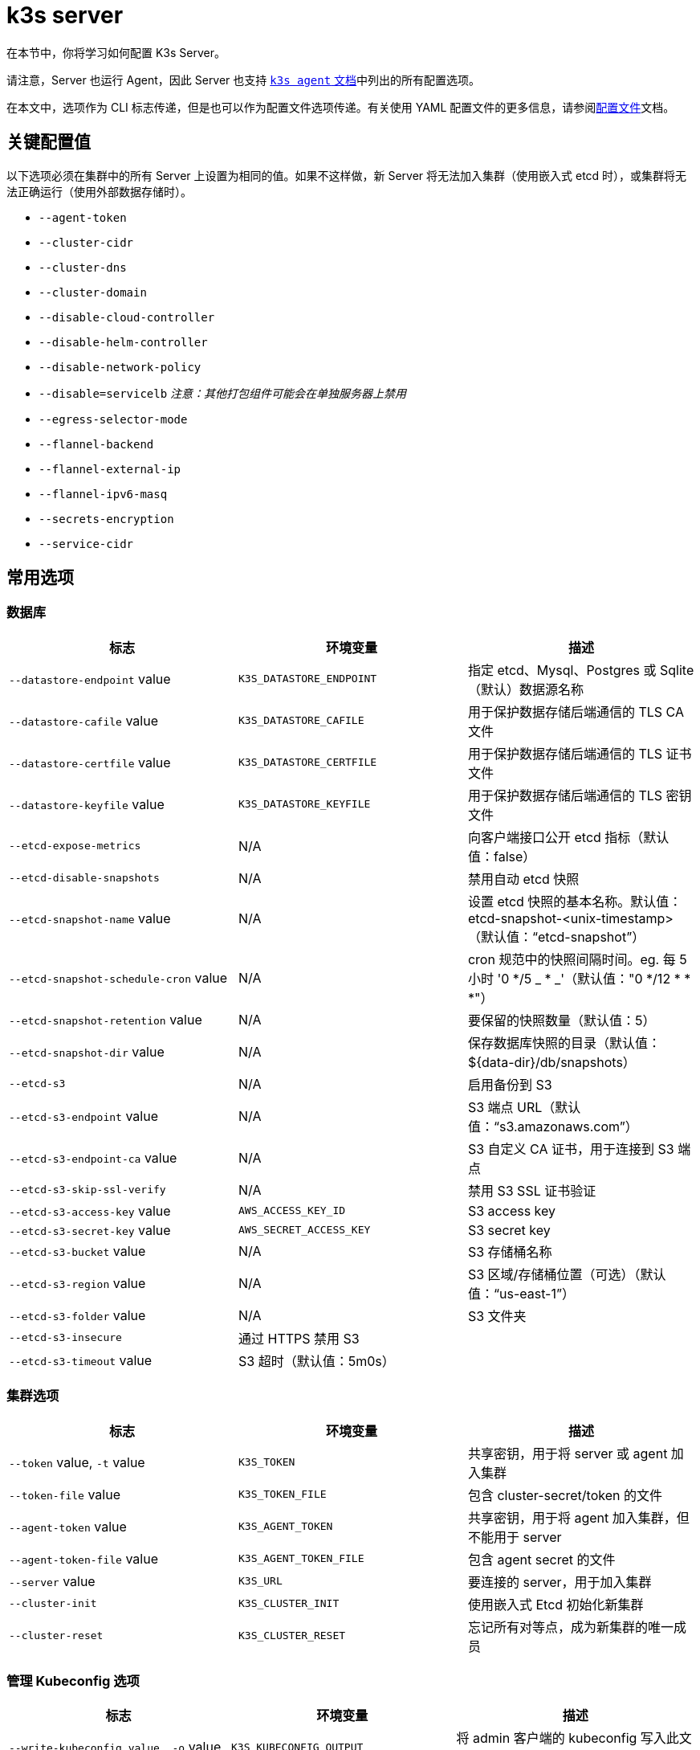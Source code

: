 = k3s server

在本节中，你将学习如何配置 K3s Server。

请注意，Server 也运行 Agent，因此 Server 也支持 xref:./agent.adoc[`k3s agent` 文档]中列出的所有配置选项。

在本文中，选项作为 CLI 标志传递，但是也可以作为配置文件选项传递。有关使用 YAML 配置文件的更多信息，请参阅link:../installation/configuration.adoc#配置文件[配置文件]文档。

== 关键配置值

以下选项必须在集群中的所有 Server 上设置为相同的值。如果不这样做，新 Server 将无法加入集群（使用嵌入式 etcd 时），或集群将无法正确运行（使用外部数据存储时）。

* `--agent-token`
* `--cluster-cidr`
* `--cluster-dns`
* `--cluster-domain`
* `--disable-cloud-controller`
* `--disable-helm-controller`
* `--disable-network-policy`
* `--disable=servicelb` _注意：其他打包组件可能会在单独服务器上禁用_
* `--egress-selector-mode`
* `--flannel-backend`
* `--flannel-external-ip`
* `--flannel-ipv6-masq`
* `--secrets-encryption`
* `--service-cidr`

== 常用选项

=== 数据库

|===
| 标志 | 环境变量 | 描述

| `--datastore-endpoint` value
| `K3S_DATASTORE_ENDPOINT`
| 指定 etcd、Mysql、Postgres 或 Sqlite（默认）数据源名称

| `--datastore-cafile` value
| `K3S_DATASTORE_CAFILE`
| 用于保护数据存储后端通信的 TLS CA 文件

| `--datastore-certfile` value
| `K3S_DATASTORE_CERTFILE`
| 用于保护数据存储后端通信的 TLS 证书文件

| `--datastore-keyfile` value
| `K3S_DATASTORE_KEYFILE`
| 用于保护数据存储后端通信的 TLS 密钥文件

| `--etcd-expose-metrics`
| N/A
| 向客户端接口公开 etcd 指标（默认值：false）

| `--etcd-disable-snapshots`
| N/A
| 禁用自动 etcd 快照

| `--etcd-snapshot-name` value
| N/A
| 设置 etcd 快照的基本名称。默认值：etcd-snapshot-<unix-timestamp>（默认值："`etcd-snapshot`"）

| `--etcd-snapshot-schedule-cron` value
| N/A
| cron 规范中的快照间隔时间。eg. 每 5 小时 '0 */5 _ * _'（默认值："0 */12 * * *"）

| `--etcd-snapshot-retention` value
| N/A
| 要保留的快照数量（默认值：5）

| `--etcd-snapshot-dir` value
| N/A
| 保存数据库快照的目录（默认值：$\{data-dir}/db/snapshots）

| `--etcd-s3`
| N/A
| 启用备份到 S3

| `--etcd-s3-endpoint` value
| N/A
| S3 端点 URL（默认值："`s3.amazonaws.com`"）

| `--etcd-s3-endpoint-ca` value
| N/A
| S3 自定义 CA 证书，用于连接到 S3 端点

| `--etcd-s3-skip-ssl-verify`
| N/A
| 禁用 S3 SSL 证书验证

| `--etcd-s3-access-key` value
| `AWS_ACCESS_KEY_ID`
| S3 access key

| `--etcd-s3-secret-key` value
| `AWS_SECRET_ACCESS_KEY`
| S3 secret key

| `--etcd-s3-bucket` value
| N/A
| S3 存储桶名称

| `--etcd-s3-region` value
| N/A
| S3 区域/存储桶位置（可选）（默认值："`us-east-1`"）

| `--etcd-s3-folder` value
| N/A
| S3 文件夹

| `--etcd-s3-insecure`
| 通过 HTTPS 禁用 S3
|

| `--etcd-s3-timeout` value
| S3 超时（默认值：5m0s）
|
|===

=== 集群选项

|===
| 标志 | 环境变量 | 描述

| `--token` value, `-t` value
| `K3S_TOKEN`
| 共享密钥，用于将 server 或 agent 加入集群

| `--token-file` value
| `K3S_TOKEN_FILE`
| 包含 cluster-secret/token 的文件

| `--agent-token` value
| `K3S_AGENT_TOKEN`
| 共享密钥，用于将 agent 加入集群，但不能用于 server

| `--agent-token-file` value
| `K3S_AGENT_TOKEN_FILE`
| 包含 agent secret 的文件

| `--server` value
| `K3S_URL`
| 要连接的 server，用于加入集群

| `--cluster-init`
| `K3S_CLUSTER_INIT`
| 使用嵌入式 Etcd 初始化新集群

| `--cluster-reset`
| `K3S_CLUSTER_RESET`
| 忘记所有对等点，成为新集群的唯一成员
|===

=== 管理 Kubeconfig 选项

|===
| 标志 | 环境变量 | 描述

| `--write-kubeconfig value, -o` value
| `K3S_KUBECONFIG_OUTPUT`
| 将 admin 客户端的 kubeconfig 写入此文件

| `--write-kubeconfig-mode` value
| `K3S_KUBECONFIG_MODE`
| 使用此https://en.wikipedia.org/wiki/Chmod[模式]写入 kubeconfig。kubeconfig 文件归 root 所有，并默认使用 600 模式写入。如果将模式改为 644，主机上的其他非特权用户将能读取它。
|===

== 高级选项

=== Logging

|===
| 标志 | 默认 | 描述

| `--debug`
| N/A
| 打开 debug 日志

| `-v` value
| 0
| 表示日志级别详细程度的数字

| `--vmodule` value
| N/A
| FILE_PATTERN=LOG_LEVEL 格式，用逗号分隔的列表，用于文件过滤日志

| `--log value, -l` value
| N/A
| 记录到文件

| `--alsologtostderr`
| N/A
| 记录到标准错误以及文件（如果设置）
|===

=== Listeners

|===
| 标志 | 默认 | 描述

| `--bind-address` value
| 0.0.0.0
| K3s 绑定地址

| `--https-listen-port` value
| 6443
| HTTPS 监听端口

| `--advertise-address` value
| node-external-ip/node-ip
| IPv4 地址，apiserver 使用该地址向集群成员通告

| `--advertise-port` value
| listen-port/0
| apiserver 用于向集群成员通告的端口

| `--tls-san` value
| N/A
| 在 TLS 证书上添加其他主机名或 IPv4/IPv6 地址作为 Subject Alternative Name
|===

=== 数据

|===
| 标志 | 默认 | 描述

| `--data-dir value, -d` value
| `/var/lib/rancher/k3s`，如果不是 root，则为 `+${HOME}/.rancher/k3s+`
| 保存状态的文件夹
|===

=== Secret 加密

|===
| 标志 | 默认 | 描述

| `--secrets-encryption`
| false
| 启用 secret 静态加密
|===

=== 网络

|===
| 标志 | 默认 | 描述

| `--cluster-cidr` value
| "10.42.0.0/16"
| 用于 pod IP 的 IPv4/IPv6 网络 CIDR

| `--service-cidr` value
| "10.43.0.0/16"
| 用于服务 IP 的 IPv4/IPv6 网络 CIDR

| `--service-node-port-range` value
| "30000-32767"
| 为具有 NodePort 可见性的服务保留的端口范围

| `--cluster-dns` value
| "10.43.0.10"
| 用于 coredns 服务的 IPv4 集群 IP。需要在 service-cidr 范围内

| `--cluster-domain` value
| "cluster.local"
| 集群域名

| `--flannel-backend` value
| "vxlan"
| "`none`"、"`vxlan`"、"`ipsec`"（已弃用）、"`host-gw`"、"`wireguard-native`" 或 "`wireguard`"（已弃用）中的其中一个

| `--flannel-ipv6-masq`
| "N/A"
| 为 pod 启用 IPv6 伪装

| `--flannel-external-ip`
| "N/A"
| 将节点外部 IP 地址用于 Flannel 流量

| `--servicelb-namespace` value
| "kube-system"
| servicelb 组件的 pod 命名空间

| `--egress-selector-mode` value
| "agent"
| 仅支持： <ul><li>disabled：apiserver 不使用 agent 隧道与节点通信。要求 server 运行 agent，并直接连接到 agent 上的 kubelet，否则 apiserver 将无法访问 service 端点或执行 kubectl exec 和 kubectl 日志。</li><li>agent：apiserver 使用 agent 隧道与节点通信。节点允许环回地址的隧道连接。要求 server 也运行 agent，否则 apiserver 将无法访问 service 端点。K3s 的历史默认值。</li><li> pod：apiserver 使用 agent 隧道与节点和 service 端点通信，通过监视节点将端点连接路由到正确的 agent。节点允许环回地址或分配给节点的 CIDR 的隧道连接。</li><li>  cluster：apiserver 使用 agent 隧道与节点和 service 端点通信，通过监视端点将端点连接路由到正确的 agent。节点允许环回地址或配置的集群 CIDR 范围的隧道连接。</li></ul>
|===

=== 存储类

|===
| 标志 | 描述

| `--default-local-storage-path` value
| 本地制备器存储类的默认本地存储路径
|===

=== Kubernetes 组件

|===
| 标志 | 描述

| `--disable` value
| 请参阅link:../installation/packaged-components.adoc#使用---disable-标志[使用 `--disable` 标志]。

| `--disable-scheduler`
| 禁用 Kubernetes 默认调度程序

| `--disable-cloud-controller`
| 禁用 k3s 默认云 Controller Manager

| `--disable-kube-proxy`
| 禁用运行 kube-proxy

| `--disable-network-policy`
| 禁用 K3s 默认网络策略控制器

| `--disable-helm-controller`
| 禁用 Helm 控制器
|===

=== Kubernetes 进程的自定义标志

|===
| 标志 | 描述

| `--etcd-arg` value
| etcd 进程的自定义标志

| `--kube-apiserver-arg` value
| kube-apiserver 进程的自定义标志

| `--kube-scheduler-arg` value
| kube-scheduler 进程的自定义标志

| `--kube-controller-manager-arg` value
| kube-controller-manager 进程的自定义标志

| `--kube-cloud-controller-manager-arg` value
| kube-cloud-controller-manager 进程的自定义标志

| `--kubelet-arg` value
| kubelet 进程的自定义标志

| `--kube-proxy-arg` value
| kube-proxy 进程的自定义标志
|===

=== 实验选项

|===
| 标志 | 描述

| `--rootless`
| 无根运行

| `--enable-pprof`
| 在 supervisor 端口上启用 pprof 端点

| `--docker`
| 使用 cri-dockerd 而不是 containerd

| `--prefer-bundled-bin`
| 偏向打包的用户空间二进制文件，而不是主机二进制文件

| `--disable-agent`
| 请参阅link:../advanced.adoc#运行无-agent-的-server实验性[运行无 Agent 的 Server（实验性）]
|===

=== 已弃用选项

|===
| 标志 | 环境变量 | 描述

| `--no-flannel`
| N/A
| 使用 `--flannel-backend=none`

| `--no-deploy` value
| N/A
| 使用 `--disable`

| `--cluster-secret` value
| `K3S_CLUSTER_SECRET`
| 使用 `--token`

| `--flannel-backend` wireguard
| N/A
| 使用 `--flannel-backend=wireguard-native`

| `--flannel-backend` value=option1=value
| N/A
| 使用 `--flannel-conf` 指定带有后端配置的 Flannel 配置文件
|===

== K3s Server CLI 帮助

____
如果某个选项出现在括号中（例如 `[$K3S_TOKEN]`），该选项可以作为该名称的环境变量传入。
____

[,bash]
----
NAME:
   k3s server - Run management server

USAGE:
   k3s server [OPTIONS]

OPTIONS:
   --config FILE, -c FILE                     (config) Load configuration from FILE (default: "/etc/rancher/k3s/config.yaml") [$K3S_CONFIG_FILE]
   --debug                                    (logging) Turn on debug logs [$K3S_DEBUG]
   -v value                                   (logging) Number for the log level verbosity (default: 0)
   --vmodule value                            (logging) Comma-separated list of FILE_PATTERN=LOG_LEVEL settings for file-filtered logging
   --log value, -l value                      (logging) Log to file
   --alsologtostderr                          (logging) Log to standard error as well as file (if set)
   --bind-address value                       (listener) k3s bind address (default: 0.0.0.0)
   --https-listen-port value                  (listener) HTTPS listen port (default: 6443)
   --advertise-address value                  (listener) IPv4 address that apiserver uses to advertise to members of the cluster (default: node-external-ip/node-ip)
   --advertise-port value                     (listener) Port that apiserver uses to advertise to members of the cluster (default: listen-port) (default: 0)
   --tls-san value                            (listener) Add additional hostnames or IPv4/IPv6 addresses as Subject Alternative Names on the server TLS cert
   --data-dir value, -d value                 (data) Folder to hold state (default: /var/lib/rancher/k3s or $\{HOME\}/.rancher/k3s if not root)
   --cluster-cidr value                       (networking) IPv4/IPv6 network CIDRs to use for pod IPs (default: 10.42.0.0/16)
   --service-cidr value                       (networking) IPv4/IPv6 network CIDRs to use for service IPs (default: 10.43.0.0/16)
   --service-node-port-range value            (networking) Port range to reserve for services with NodePort visibility (default: "30000-32767")
   --cluster-dns value                        (networking) IPv4 Cluster IP for coredns service. Should be in your service-cidr range (default: 10.43.0.10)
   --cluster-domain value                     (networking) Cluster Domain (default: "cluster.local")
   --flannel-backend value                    (networking) backend<=option1=val1,option2=val2> where backend is one of 'none', 'vxlan', 'ipsec' (deprecated), 'host-gw', 'wireguard-native', 'wireguard' (deprecated) (default: "vxlan")
   --flannel-ipv6-masq                        (networking) Enable IPv6 masquerading for pod
   --flannel-external-ip                      (networking) Use node external IP addresses for Flannel traffic
   --egress-selector-mode value               (networking) One of 'agent', 'cluster', 'pod', 'disabled' (default: "agent")
   --servicelb-namespace value                (networking) Namespace of the pods for the servicelb component (default: "kube-system")
   --write-kubeconfig value, -o value         (client) Write kubeconfig for admin client to this file [$K3S_KUBECONFIG_OUTPUT]
   --write-kubeconfig-mode value              (client) Write kubeconfig with this mode [$K3S_KUBECONFIG_MODE]
   --token value, -t value                    (cluster) Shared secret used to join a server or agent to a cluster [$K3S_TOKEN]
   --token-file value                         (cluster) File containing the token [$K3S_TOKEN_FILE]
   --agent-token value                        (cluster) Shared secret used to join agents to the cluster, but not servers [$K3S_AGENT_TOKEN]
   --agent-token-file value                   (cluster) File containing the agent secret [$K3S_AGENT_TOKEN_FILE]
   --server value, -s value                   (cluster) Server to connect to, used to join a cluster [$K3S_URL]
   --cluster-init                             (cluster) Initialize a new cluster using embedded Etcd [$K3S_CLUSTER_INIT]
   --cluster-reset                            (cluster) Forget all peers and become sole member of a new cluster [$K3S_CLUSTER_RESET]
   --cluster-reset-restore-path value         (db) Path to snapshot file to be restored
   --kube-apiserver-arg value                 (flags) Customized flag for kube-apiserver process
   --etcd-arg value                           (flags) Customized flag for etcd process
   --kube-controller-manager-arg value        (flags) Customized flag for kube-controller-manager process
   --kube-scheduler-arg value                 (flags) Customized flag for kube-scheduler process
   --kube-cloud-controller-manager-arg value  (flags) Customized flag for kube-cloud-controller-manager process
   --datastore-endpoint value                 (db) Specify etcd, Mysql, Postgres, or Sqlite (default) data source name [$K3S_DATASTORE_ENDPOINT]
   --datastore-cafile value                   (db) TLS Certificate Authority file used to secure datastore backend communication [$K3S_DATASTORE_CAFILE]
   --datastore-certfile value                 (db) TLS certification file used to secure datastore backend communication [$K3S_DATASTORE_CERTFILE]
   --datastore-keyfile value                  (db) TLS key file used to secure datastore backend communication [$K3S_DATASTORE_KEYFILE]
   --etcd-expose-metrics                      (db) Expose etcd metrics to client interface. (default: false)
   --etcd-disable-snapshots                   (db) Disable automatic etcd snapshots
   --etcd-snapshot-name value                 (db) Set the base name of etcd snapshots (default: etcd-snapshot-<unix-timestamp>) (default: "etcd-snapshot")
   --etcd-snapshot-schedule-cron value        (db) Snapshot interval time in cron spec. eg. every 5 hours '* */5 * * *' (default: "0 */12 * * *")
   --etcd-snapshot-retention value            (db) Number of snapshots to retain (default: 5)
   --etcd-snapshot-dir value                  (db) Directory to save db snapshots. (default: $\{data-dir\}/db/snapshots)
   --etcd-snapshot-compress                   (db) Compress etcd snapshot
   --etcd-s3                                  (db) Enable backup to S3
   --etcd-s3-endpoint value                   (db) S3 endpoint url (default: "s3.amazonaws.com")
   --etcd-s3-endpoint-ca value                (db) S3 custom CA cert to connect to S3 endpoint
   --etcd-s3-skip-ssl-verify                  (db) Disables S3 SSL certificate validation
   --etcd-s3-access-key value                 (db) S3 access key [$AWS_ACCESS_KEY_ID]
   --etcd-s3-secret-key value                 (db) S3 secret key [$AWS_SECRET_ACCESS_KEY]
   --etcd-s3-bucket value                     (db) S3 bucket name
   --etcd-s3-region value                     (db) S3 region / bucket location (optional) (default: "us-east-1")
   --etcd-s3-folder value                     (db) S3 folder
   --etcd-s3-insecure                         (db) Disables S3 over HTTPS
   --etcd-s3-timeout value                    (db) S3 timeout (default: 5m0s)
   --default-local-storage-path value         (storage) Default local storage path for local provisioner storage class
   --disable value                            (components) Do not deploy packaged components and delete any deployed components (valid items: coredns, servicelb, traefik, local-storage, metrics-server)
   --disable-scheduler                        (components) Disable Kubernetes default scheduler
   --disable-cloud-controller                 (components) Disable k3s default cloud controller manager
   --disable-kube-proxy                       (components) Disable running kube-proxy
   --disable-network-policy                   (components) Disable k3s default network policy controller
   --disable-helm-controller                  (components) Disable Helm controller
   --node-name value                          (agent/node) Node name [$K3S_NODE_NAME]
   --with-node-id                             (agent/node) Append id to node name
   --node-label value                         (agent/node) Registering and starting kubelet with set of labels
   --node-taint value                         (agent/node) Registering kubelet with set of taints
   --image-credential-provider-bin-dir value  (agent/node) The path to the directory where credential provider plugin binaries are located (default: "/var/lib/rancher/credentialprovider/bin")
   --image-credential-provider-config value   (agent/node) The path to the credential provider plugin config file (default: "/var/lib/rancher/credentialprovider/config.yaml")
   --docker                                   (agent/runtime) (experimental) Use cri-dockerd instead of containerd
   --container-runtime-endpoint value         (agent/runtime) Disable embedded containerd and use the CRI socket at the given path; when used with --docker this sets the docker socket path
   --pause-image value                        (agent/runtime) Customized pause image for containerd or docker sandbox (default: "rancher/mirrored-pause:3.6")
   --snapshotter value                        (agent/runtime) Override default containerd snapshotter (default: "overlayfs")
   --private-registry value                   (agent/runtime) Private registry configuration file (default: "/etc/rancher/k3s/registries.yaml")
   --system-default-registry value            (agent/runtime) Private registry to be used for all system images [$K3S_SYSTEM_DEFAULT_REGISTRY]
   --node-ip value, -i value                  (agent/networking) IPv4/IPv6 addresses to advertise for node
   --node-external-ip value                   (agent/networking) IPv4/IPv6 external IP addresses to advertise for node
   --resolv-conf value                        (agent/networking) Kubelet resolv.conf file [$K3S_RESOLV_CONF]
   --flannel-iface value                      (agent/networking) Override default flannel interface
   --flannel-conf value                       (agent/networking) Override default flannel config file
   --flannel-cni-conf value                   (agent/networking) Override default flannel cni config file
   --kubelet-arg value                        (agent/flags) Customized flag for kubelet process
   --kube-proxy-arg value                     (agent/flags) Customized flag for kube-proxy process
   --protect-kernel-defaults                  (agent/node) Kernel tuning behavior. If set, error if kernel tunables are different than kubelet defaults.
   --secrets-encryption                       Enable secret encryption at rest
   --enable-pprof                             (experimental) Enable pprof endpoint on supervisor port
   --rootless                                 (experimental) Run rootless
   --prefer-bundled-bin                       (experimental) Prefer bundled userspace binaries over host binaries
   --selinux                                  (agent/node) Enable SELinux in containerd [$K3S_SELINUX]
   --lb-server-port value                     (agent/node) Local port for supervisor client load-balancer. If the supervisor and apiserver are not colocated an additional port 1 less than this port will also be used for the apiserver client load-balancer.(default: 6444) [$K3S_LB_SERVER_PORT]
----
